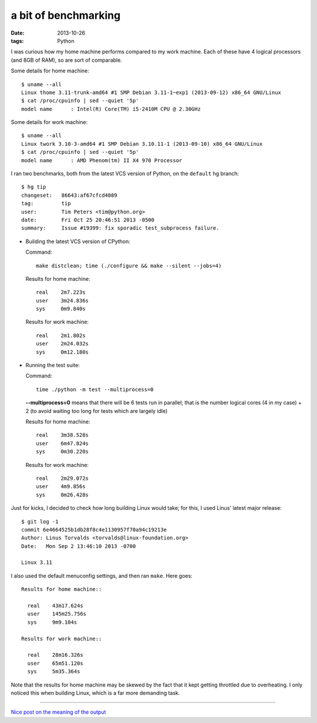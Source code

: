 a bit of benchmarking
=====================

:date: 2013-10-26
:tags: Python



I was curious how my home machine performs compared to my work
machine. Each of these have 4 logical processors (and 8GB of RAM), so
are sort of comparable.

Some details for home machine::

   $ uname --all
   Linux thome 3.11-trunk-amd64 #1 SMP Debian 3.11-1~exp1 (2013-09-12) x86_64 GNU/Linux
   $ cat /proc/cpuinfo | sed --quiet '5p'
   model name      : Intel(R) Core(TM) i5-2410M CPU @ 2.30GHz

Some details for work machine::

   $ uname --all
   Linux twork 3.10-3-amd64 #1 SMP Debian 3.10.11-1 (2013-09-10) x86_64 GNU/Linux
   $ cat /proc/cpuinfo | sed --quiet '5p'
   model name      : AMD Phenom(tm) II X4 970 Processor

I ran two benchmarks, both from the latest VCS version of Python, on
the ``default`` hg branch::

  $ hg tip
  changeset:   86643:af67cfcd4089
  tag:         tip
  user:        Tim Peters <tim@python.org>
  date:        Fri Oct 25 20:46:51 2013 -0500
  summary:     Issue #19399: fix sporadic test_subprocess failure.

* Building the latest VCS version of CPython:

  Command::

    make distclean; time (./configure && make --silent --jobs=4)

  Results for home machine::

    real    2m7.223s
    user    3m24.836s
    sys     0m9.840s

  Results for work machine::

    real    2m1.802s
    user    2m24.032s
    sys     0m12.180s

* Running the test suite:

  Command::

    time ./python -m test --multiprocess=0

  **--multiprocess=0** means that there will be 6 tests run in
  parallel; that is the number logical cores (4 in my case) + 2 (to
  avoid waiting too long for tests which are largely idle)

  Results for home machine::

    real    3m38.528s
    user    6m47.824s
    sys     0m30.220s

  Results for work machine::

    real    2m29.072s
    user    4m9.856s
    sys     0m26.428s

Just for kicks, I decided to check how long building Linux
would take; for this, I used Linus' latest major release::

  $ git log -1
  commit 6e4664525b1db28f8c4e1130957f70a94c19213e
  Author: Linus Torvalds <torvalds@linux-foundation.org>
  Date:   Mon Sep 2 13:46:10 2013 -0700

  Linux 3.11

I also used the default menuconfig settings, and then ran
``make``. Here goes::

  Results for home machine::

    real    43m17.624s
    user    145m25.756s
    sys     9m9.104s

  Results for work machine::

    real    28m16.326s
    user    65m51.120s
    sys     5m35.364s

Note that the results for home machine may be skewed by the fact that
it kept getting throttled due to overheating. I only noticed this when
building Linux, which is a far more demanding task.

----

`Nice post on the meaning of the output`__


__ http://stackoverflow.com/a/556411/321731
